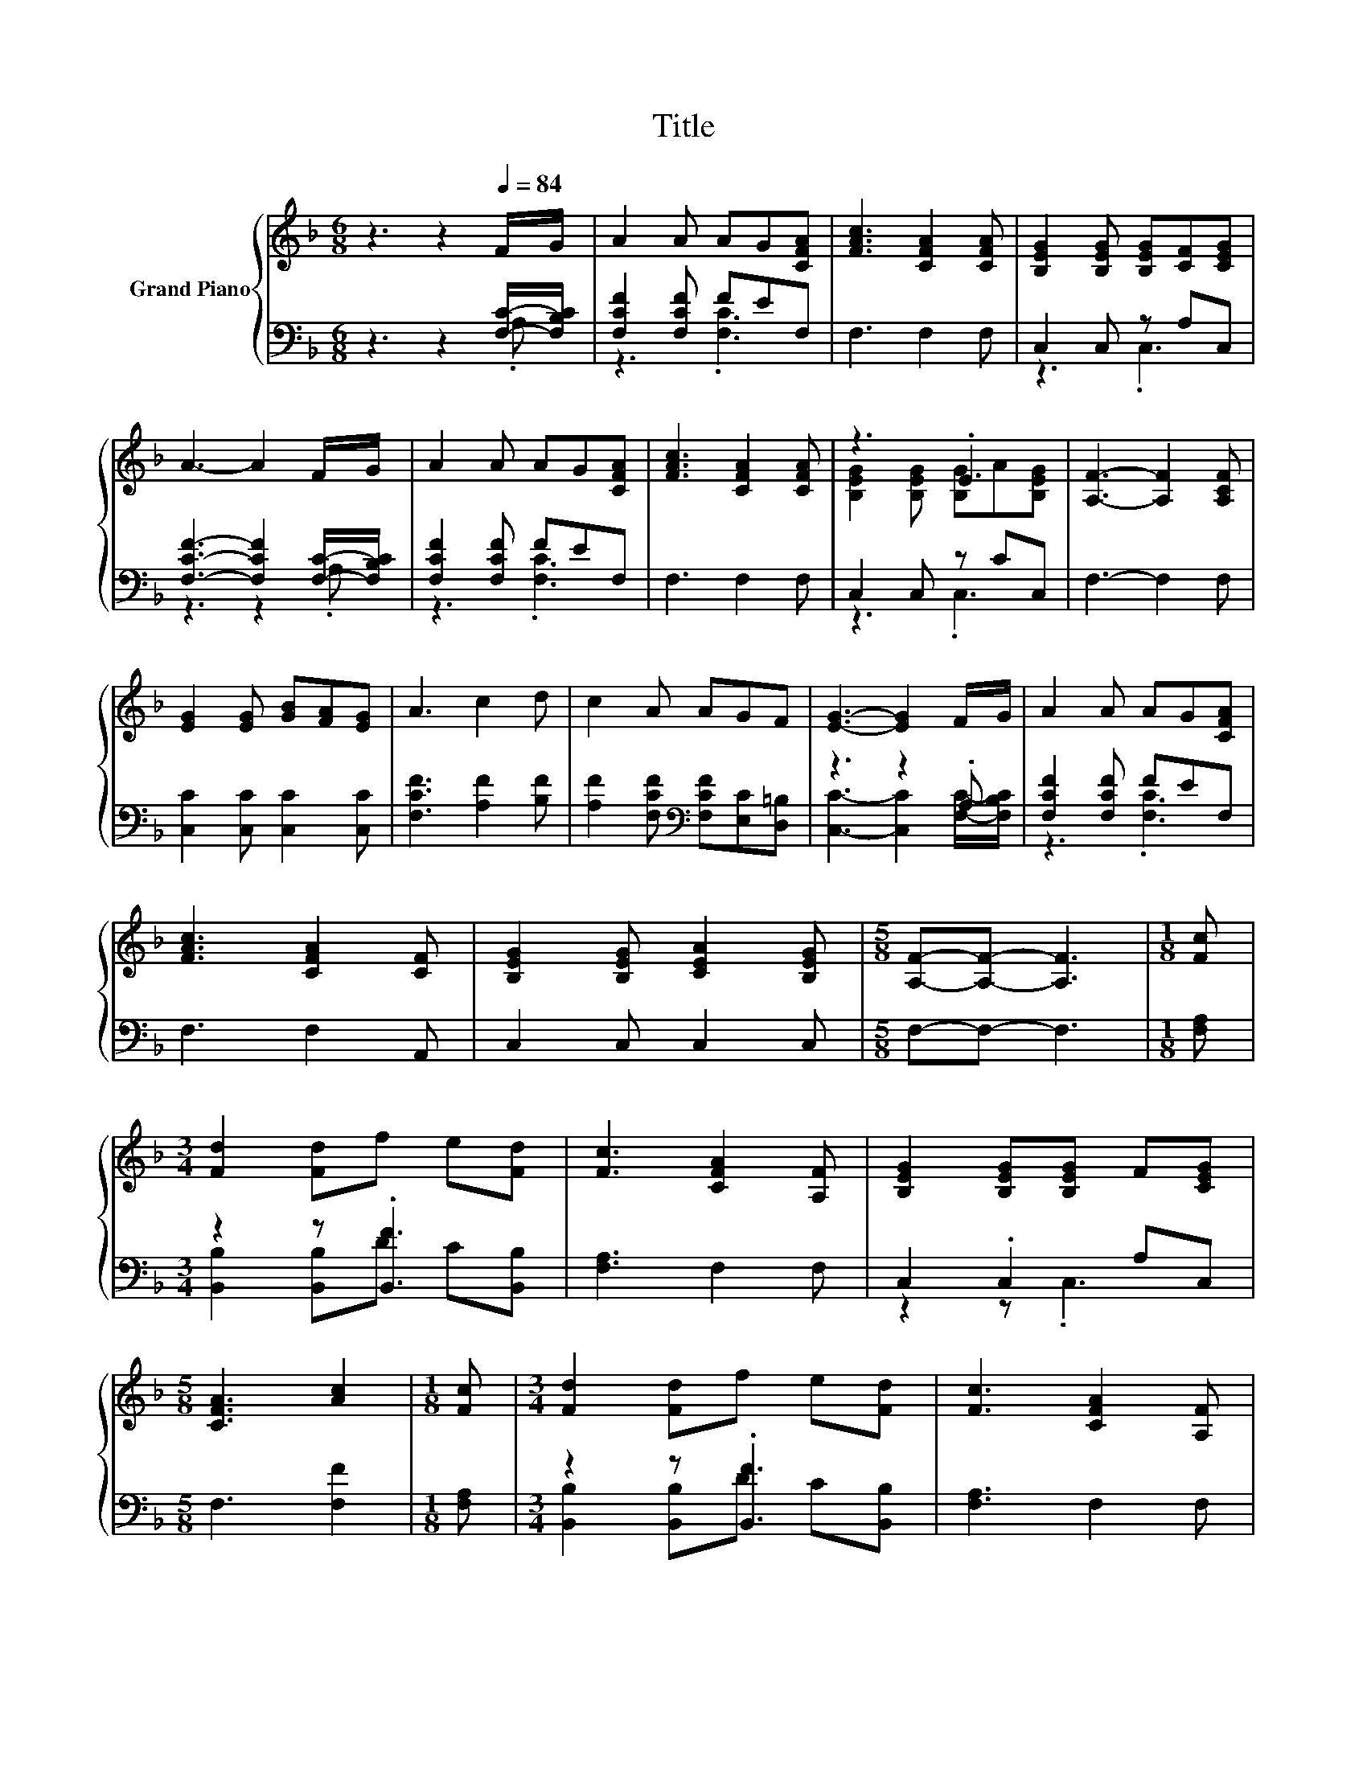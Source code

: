 X:1
T:Title
%%score { ( 1 4 ) | ( 2 3 ) }
L:1/8
M:6/8
K:F
V:1 treble nm="Grand Piano"
V:4 treble 
V:2 bass 
V:3 bass 
V:1
 z3 z2[Q:1/4=84] F/G/ | A2 A AG[CFA] | [FAc]3 [CFA]2 [CFA] | [B,EG]2 [B,EG] [B,EG][CF][CEG] | %4
 A3- A2 F/G/ | A2 A AG[CFA] | [FAc]3 [CFA]2 [CFA] | z3 .E3 | [A,F]3- [A,F]2 [A,CF] | %9
 [EG]2 [EG] [GB][FA][EG] | A3 c2 d | c2 A AGF | [EG]3- [EG]2 F/G/ | A2 A AG[CFA] | %14
 [FAc]3 [CFA]2 [CF] | [B,EG]2 [B,EG] [CEA]2 [B,EG] |[M:5/8] [A,F]-[A,F]- [A,F]3 |[M:1/8] [Fc] | %18
[M:3/4] [Fd]2 [Fd]f e[Fd] | [Fc]3 [CFA]2 [A,F] | [B,EG]2 [B,EG][B,EG] F[CEG] | %21
[M:5/8] [CFA]3 [Ac]2 |[M:1/8] [Fc] |[M:3/4] [Fd]2 [Fd]f e[Fd] | [Fc]3 [CFA]2 [A,F] | %25
 [B,DG]2 [DFG] [CFA]2 [B,EG] |[M:5/8] [A,F]-[A,F]- [A,F]3 |] %27
V:2
 z3 z2 [F,C]/-[F,B,C]/ | [F,CF]2 [F,CF] FEF, | F,3 F,2 F, | C,2 C, z A,C, | %4
 [F,CF]3- [F,CF]2 [F,C]/-[F,B,C]/ | [F,CF]2 [F,CF] FEF, | F,3 F,2 F, | C,2 C, z CC, | F,3- F,2 F, | %9
 [C,C]2 [C,C] [C,C]2 [C,C] | [F,CF]3 [A,F]2 [B,F] | [A,F]2 [F,CF][K:bass] [F,CF][E,C][D,=B,] | %12
 z3 z2 .A, | [F,CF]2 [F,CF] FEF, | F,3 F,2 A,, | C,2 C, C,2 C, |[M:5/8] F,-F,- F,3 | %17
[M:1/8] [F,A,] |[M:3/4] z2 z .[B,,F]3 | [F,A,]3 F,2 F, | C,2 .C,2 A,C, |[M:5/8] F,3 [F,F]2 | %22
[M:1/8] [F,A,] |[M:3/4] z2 z .[B,,F]3 | [F,A,]3 F,2 F, | B,,2 B,, C,2 C, |[M:5/8] F,-F,- F,3 |] %27
V:3
 z3 z2 .A, | z3 .[F,C]3 | x6 | z3 .C,3 | z3 z2 .A, | z3 .[F,C]3 | x6 | z3 .C,3 | x6 | x6 | x6 | %11
 x3[K:bass] x3 | [C,C]3- [C,C]2 [F,C]/-[F,B,C]/ | z3 .[F,C]3 | x6 | x6 |[M:5/8] x5 |[M:1/8] x | %18
[M:3/4] [B,,B,]2 [B,,B,]D C[B,,B,] | x6 | z2 z .C,3 |[M:5/8] x5 |[M:1/8] x | %23
[M:3/4] [B,,B,]2 [B,,B,]D C[B,,B,] | x6 | x6 |[M:5/8] x5 |] %27
V:4
 x6 | x6 | x6 | x6 | x6 | x6 | x6 | [B,EG]2 [B,EG] [B,G]A[B,EG] | x6 | x6 | x6 | x6 | x6 | x6 | %14
 x6 | x6 |[M:5/8] x5 |[M:1/8] x |[M:3/4] x6 | x6 | x6 |[M:5/8] x5 |[M:1/8] x |[M:3/4] x6 | x6 | %25
 x6 |[M:5/8] x5 |] %27

